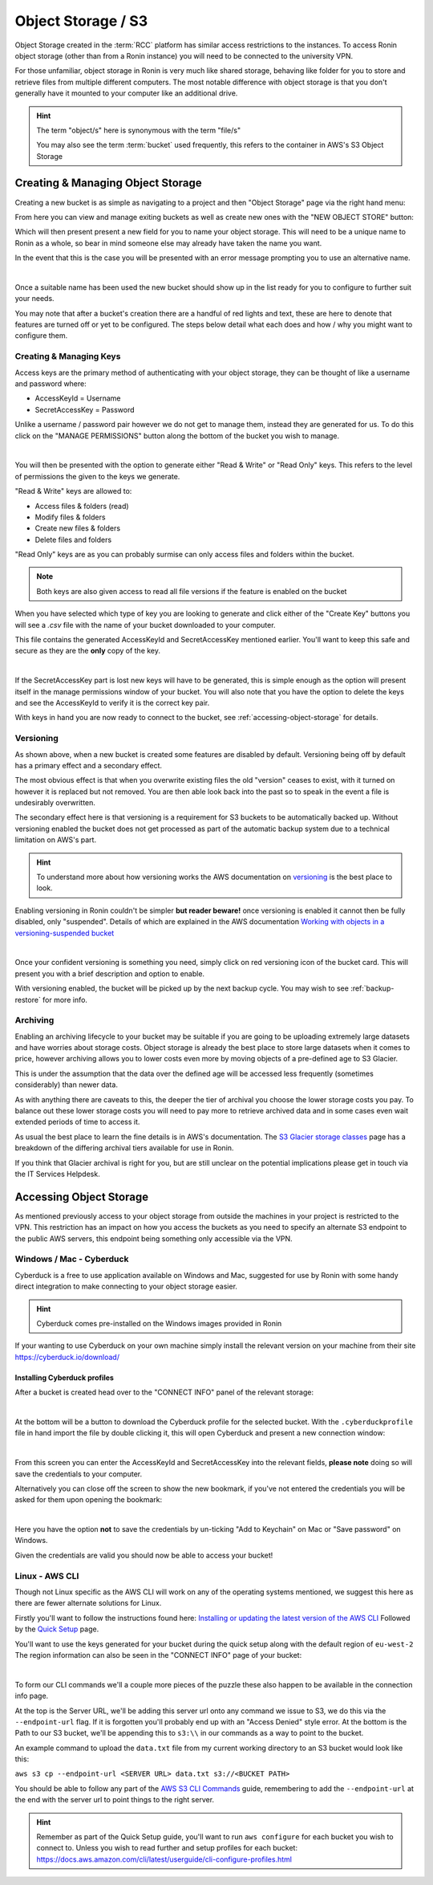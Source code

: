 .. _object-storage:

Object Storage / S3
=======================================

Object Storage created in the :term:`RCC` platform has similar access restrictions to the instances.
To access Ronin object storage (other than from a Ronin instance) you will need to be connected to the university VPN.

For those unfamiliar, object storage in Ronin is very much like shared storage, behaving like folder for you to store and retrieve files from multiple different computers.
The most notable difference with object storage is that you don't generally have it mounted to your computer like an additional drive.

.. hint:: 

    The term "object/s" here is synonymous with the term "file/s"

    You may also see the term :term:`bucket` used frequently, this refers to the container in AWS's S3 Object Storage

.. _creating-object-storage:

Creating & Managing Object Storage
^^^^^^^^^^^^^^^^^^^^^^^^^^^^^^^^^^

Creating a new bucket is as simple as navigating to a project and then "Object Storage" page via the right hand menu:

.. image:: images/object-storage/main-page-button.png
    :align: center

From here you can view and manage exiting buckets as well as create new ones with the "NEW OBJECT STORE" button:

.. image:: images/object-storage/new-store-button.png
    :align: center

Which will then present present a new field for you to name your object storage. 
This will need to be a unique name to Ronin as a whole, so bear in mind someone else may already have taken the name you want.

.. image:: images/object-storage/name.png
    :align: center
    :scale: 50%

In the event that this is the case you will be presented with an error message prompting you to use an alternative name.

.. image:: images/object-storage/storage-card.png
    :align: center
    :scale: 35%

|

Once a suitable name has been used the new bucket should show up in the list ready for you to configure to further suit your needs.

You may note that after a bucket's creation there are a handful of red lights and text, these are here to denote that features are turned off or yet to be configured.
The steps below detail what each does and how / why you might want to configure them.

Creating & Managing Keys
------------------------

Access keys are the primary method of authenticating with your object storage, they can be thought of like a username and password where:

- AccessKeyId = Username
- SecretAccessKey = Password

Unlike a username / password pair however we do not get to manage them, instead they are generated for us.
To do this click on the "MANAGE PERMISSIONS" button along the bottom of the bucket you wish to manage.

.. image:: images/object-storage/create-keys.png
    :align: center
    :scale: 35%

|

You will then be presented with the option to generate either "Read & Write" or "Read Only" keys.
This refers to the level of permissions the given to the keys we generate.

"Read & Write" keys are allowed to:

- Access files & folders (read)
- Modify files & folders
- Create new files & folders
- Delete files and folders

"Read Only" keys are as you can probably surmise can only access files and folders within the bucket.

.. note::
    Both keys are also given access to read all file versions if the feature is enabled on the bucket

When you have selected which type of key you are looking to generate and click either of the "Create Key" buttons
you will see a `.csv` file with the name of your bucket downloaded to your computer.

This file contains the generated AccessKeyId and SecretAccessKey mentioned earlier.
You'll want to keep this safe and secure as they are the **only** copy of the key.

.. image:: images/object-storage/new-keys.png
    :align: center
    :scale: 35%

|

If the SecretAccessKey part is lost new keys will have to be generated, this is simple enough as the option will present itself in the
manage permissions window of your bucket. You will also note that you have the option to delete the keys and see the AccessKeyId to verify it is the correct key pair.

With keys in hand you are now ready to connect to the bucket, see :ref:`accessing-object-storage` for details.

Versioning
----------

As shown above, when a new bucket is created some features are disabled by default.
Versioning being off by default has a primary effect and a secondary effect.

The most obvious effect is that when you overwrite existing files the old "version" ceases to exist,
with it turned on however it is replaced but not removed. You are then able look back into the past so to speak in the event a file is undesirably overwritten.

The secondary effect here is that versioning is a requirement for S3 buckets to be automatically backed up.
Without versioning enabled the bucket does not get processed as part of the automatic backup system due to a technical limitation on AWS's part.

.. hint:: 
    To understand more about how versioning works the AWS documentation on `versioning <https://docs.aws.amazon.com/AmazonS3/latest/userguide/versioning-workflows.html>`__ is the best place to look.

Enabling versioning in Ronin couldn't be simpler **but reader beware!** once versioning is enabled it cannot then be fully disabled,
only "suspended". Details of which are explained in the AWS documentation `Working with objects in a versioning-suspended bucket <https://docs.aws.amazon.com/AmazonS3/latest/userguide/VersionSuspendedBehavior.html>`__

.. image:: images/object-storage/versioning.png
    :align: center
    :scale: 35%

|

Once your confident versioning is something you need, simply click on red versioning icon of the bucket card.
This will present you with a brief description and option to enable.

With versioning enabled, the bucket will be picked up by the next backup cycle. You may wish to see :ref:`backup-restore` for more info.

Archiving
---------

Enabling an archiving lifecycle to your bucket may be suitable if you are going to be uploading extremely large datasets and have worries about storage costs.
Object storage is already the best place to store large datasets when it comes to price, however archiving allows you to lower costs even more by
moving objects of a pre-defined age to S3 Glacier.

This is under the assumption that the data over the defined age will be accessed less frequently (sometimes considerably) than newer data.

As with anything there are caveats to this, the deeper the tier of archival you choose the lower storage costs you pay.
To balance out these lower storage costs you will need to pay more to retrieve archived data and in some cases even wait extended periods of time to access it.

As usual the best place to learn the fine details is in AWS's documentation. The `S3 Glacier storage classes <https://aws.amazon.com/s3/storage-classes/glacier/>`__
page has a breakdown of the differing archival tiers available for use in Ronin.

If you think that Glacier archival is right for you, but are still unclear on the potential implications please get in touch via the IT Services Helpdesk.

.. _accessing-object-storage:

Accessing Object Storage
^^^^^^^^^^^^^^^^^^^^^^^^

As mentioned previously access to your object storage from outside the machines in your project is restricted to the VPN.
This restriction has an impact on how you access the buckets as you need to specify an alternate S3 endpoint to the public AWS servers,
this endpoint being something only accessible via the VPN.

Windows / Mac - Cyberduck
-------------------------

Cyberduck is a free to use application available on Windows and Mac, suggested for use by Ronin with some handy direct integration to make connecting to your object storage easier.

.. hint:: 
    Cyberduck comes pre-installed on the Windows images provided in Ronin

If your wanting to use Cyberduck on your own machine simply install the relevant version on your machine from their site `<https://cyberduck.io/download/>`__

.. _install-cyberduck-profile:

Installing Cyberduck profiles
~~~~~~~~~~~~~~~~~~~~~~~~~~~~~

After a bucket is created head over to the "CONNECT INFO" panel of the relevant storage:

.. image:: images/object-storage/connection-info.gif
    :align: center
    :scale: 75%

|

At the bottom will be a button to download the Cyberduck profile for the selected bucket.
With the ``.cyberduckprofile`` file in hand import the file by double clicking it, this will open Cyberduck and present a new connection window:

.. image:: images/object-storage/cd-profile.png
    :align: center
    :scale: 75%

|

From this screen you can enter the AccessKeyId and SecretAccessKey into the relevant fields, **please note** doing so will save the credentials to your computer.

Alternatively you can close off the screen to show the new bookmark, if you've not entered the credentials you will be asked for them upon opening the bookmark:

.. image:: images/object-storage/cd-auth.png
    :align: center
    :scale: 50%

|

Here you have the option **not** to save the credentials by un-ticking "Add to Keychain" on Mac or "Save password" on Windows.

Given the credentials are valid you should now be able to access your bucket!

Linux - AWS CLI
---------------

Though not Linux specific as the AWS CLI will work on any of the operating systems mentioned,
we suggest this here as there are fewer alternate solutions for Linux.

Firstly you'll want to follow the instructions found here: `Installing or updating the latest version of the AWS CLI <https://docs.aws.amazon.com/cli/latest/userguide/getting-started-install.html>`__
Followed by the `Quick Setup <https://docs.aws.amazon.com/cli/latest/userguide/getting-started-quickstart.html>`__ page.

You'll want to use the keys generated for your bucket during the quick setup along with the default region of ``eu-west-2``
The region information can also be seen in the "CONNECT INFO" page of your bucket:

.. image:: images/object-storage/connection-info.gif
    :align: center
    :scale: 75%

|

To form our CLI commands we'll a couple more pieces of the puzzle these also happen to be available in the connection info page.

At the top is the Server URL, we'll be adding this server url onto any command we issue to S3, we do this via the ``--endpoint-url`` flag. If it is forgotten you'll probably end up with an "Access Denied" style error.
At the bottom is the Path to our S3 bucket, we'll be appending this to ``s3:\\`` in our commands as a way to point to the bucket.

An example command to upload the ``data.txt`` file from my current working directory to an S3 bucket would look like this:

``aws s3 cp --endpoint-url <SERVER URL> data.txt s3://<BUCKET PATH>``

You should be able to follow any part of the `AWS S3 CLI Commands <https://docs.aws.amazon.com/cli/latest/userguide/cli-services-s3-commands.html>`__ guide,
remembering to add the ``--endpoint-url`` at the end with the server url to point things to the right server.

.. hint:: 
    Remember as part of the Quick Setup guide, you'll want to run ``aws configure`` for each bucket you wish to connect to.
    Unless you wish to read further and setup profiles for each bucket: `<https://docs.aws.amazon.com/cli/latest/userguide/cli-configure-profiles.html>`__
